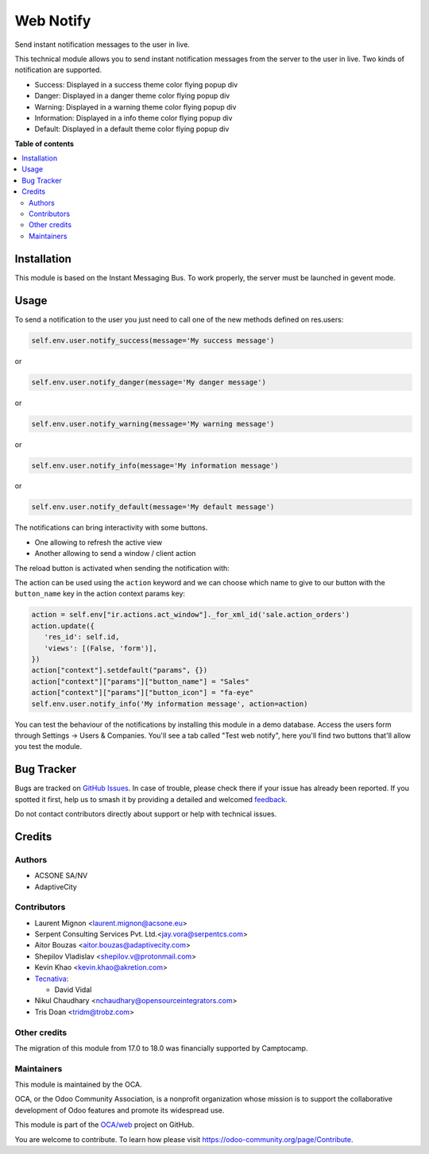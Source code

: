 ==========
Web Notify
==========

.. 
   !!!!!!!!!!!!!!!!!!!!!!!!!!!!!!!!!!!!!!!!!!!!!!!!!!!!
   !! This file is generated by oca-gen-addon-readme !!
   !! changes will be overwritten.                   !!
   !!!!!!!!!!!!!!!!!!!!!!!!!!!!!!!!!!!!!!!!!!!!!!!!!!!!
   !! source digest: sha256:f3ab09e33d2701511b2f60699355080daaa2ca480615bd90742bfdacb959ed8c
   !!!!!!!!!!!!!!!!!!!!!!!!!!!!!!!!!!!!!!!!!!!!!!!!!!!!

.. |badge1| image:: https://img.shields.io/badge/maturity-Production%2FStable-green.png
    :target: https://odoo-community.org/page/development-status
    :alt: Production/Stable
.. |badge2| image:: https://img.shields.io/badge/licence-AGPL--3-blue.png
    :target: http://www.gnu.org/licenses/agpl-3.0-standalone.html
    :alt: License: AGPL-3
.. |badge3| image:: https://img.shields.io/badge/github-OCA%2Fweb-lightgray.png?logo=github
    :target: https://github.com/OCA/web/tree/18.0/web_notify
    :alt: OCA/web
.. |badge4| image:: https://img.shields.io/badge/weblate-Translate%20me-F47D42.png
    :target: https://translation.odoo-community.org/projects/web-18-0/web-18-0-web_notify
    :alt: Translate me on Weblate
.. |badge5| image:: https://img.shields.io/badge/runboat-Try%20me-875A7B.png
    :target: https://runboat.odoo-community.org/builds?repo=OCA/web&target_branch=18.0
    :alt: Try me on Runboat

|badge1| |badge2| |badge3| |badge4| |badge5|

Send instant notification messages to the user in live.

This technical module allows you to send instant notification messages
from the server to the user in live. Two kinds of notification are
supported.

-  Success: Displayed in a success theme color flying popup div
-  Danger: Displayed in a danger theme color flying popup div
-  Warning: Displayed in a warning theme color flying popup div
-  Information: Displayed in a info theme color flying popup div
-  Default: Displayed in a default theme color flying popup div

**Table of contents**

.. contents::
   :local:

Installation
============

This module is based on the Instant Messaging Bus. To work properly, the
server must be launched in gevent mode.

Usage
=====

To send a notification to the user you just need to call one of the new
methods defined on res.users:

.. code:: python

   self.env.user.notify_success(message='My success message')

or

.. code:: python

   self.env.user.notify_danger(message='My danger message')

or

.. code:: python

   self.env.user.notify_warning(message='My warning message')

or

.. code:: python

   self.env.user.notify_info(message='My information message')

or

.. code:: python

   self.env.user.notify_default(message='My default message')

The notifications can bring interactivity with some buttons.

-  One allowing to refresh the active view
-  Another allowing to send a window / client action

The reload button is activated when sending the notification with:

The action can be used using the ``action`` keyword and we can choose
which name to give to our button with the ``button_name`` key in the
action context params key:

.. code:: python

   action = self.env["ir.actions.act_window"]._for_xml_id('sale.action_orders')
   action.update({
      'res_id': self.id,
      'views': [(False, 'form')],
   })
   action["context"].setdefault("params", {})
   action["context"]["params"]["button_name"] = "Sales"
   action["context"]["params"]["button_icon"] = "fa-eye"
   self.env.user.notify_info('My information message', action=action)

|image1|

You can test the behaviour of the notifications by installing this
module in a demo database. Access the users form through Settings ->
Users & Companies. You'll see a tab called "Test web notify", here
you'll find two buttons that'll allow you test the module.

|image2|

.. |image1| image:: https://raw.githubusercontent.com/OCA/web/18.0/web_notify/static/img/notifications_screenshot.gif
.. |image2| image:: https://raw.githubusercontent.com/OCA/web/18.0/web_notify/static/img/test_notifications_demo.png

Bug Tracker
===========

Bugs are tracked on `GitHub Issues <https://github.com/OCA/web/issues>`_.
In case of trouble, please check there if your issue has already been reported.
If you spotted it first, help us to smash it by providing a detailed and welcomed
`feedback <https://github.com/OCA/web/issues/new?body=module:%20web_notify%0Aversion:%2018.0%0A%0A**Steps%20to%20reproduce**%0A-%20...%0A%0A**Current%20behavior**%0A%0A**Expected%20behavior**>`_.

Do not contact contributors directly about support or help with technical issues.

Credits
=======

Authors
-------

* ACSONE SA/NV
* AdaptiveCity

Contributors
------------

-  Laurent Mignon <laurent.mignon@acsone.eu>
-  Serpent Consulting Services Pvt. Ltd.<jay.vora@serpentcs.com>
-  Aitor Bouzas <aitor.bouzas@adaptivecity.com>
-  Shepilov Vladislav <shepilov.v@protonmail.com>
-  Kevin Khao <kevin.khao@akretion.com>
-  `Tecnativa <https://www.tecnativa.com>`__:

   -  David Vidal

-  Nikul Chaudhary <nchaudhary@opensourceintegrators.com>
-  Tris Doan <tridm@trobz.com>

Other credits
-------------

The migration of this module from 17.0 to 18.0 was financially supported
by Camptocamp.

Maintainers
-----------

This module is maintained by the OCA.

.. image:: https://odoo-community.org/logo.png
   :alt: Odoo Community Association
   :target: https://odoo-community.org

OCA, or the Odoo Community Association, is a nonprofit organization whose
mission is to support the collaborative development of Odoo features and
promote its widespread use.

This module is part of the `OCA/web <https://github.com/OCA/web/tree/18.0/web_notify>`_ project on GitHub.

You are welcome to contribute. To learn how please visit https://odoo-community.org/page/Contribute.
